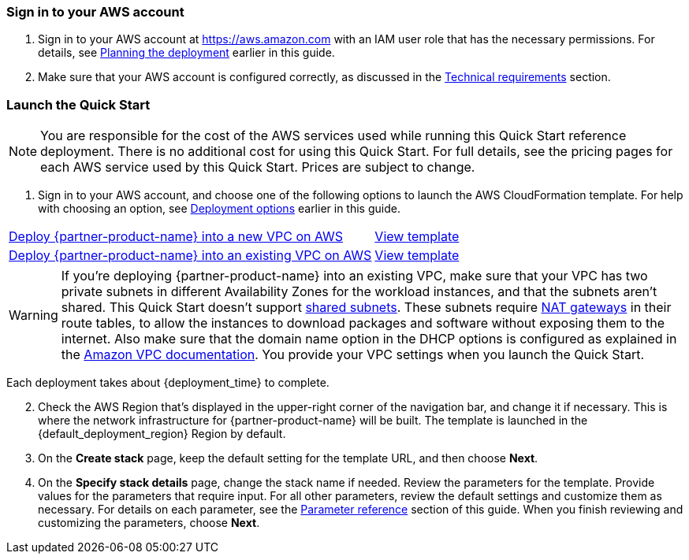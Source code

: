 // We need to work around Step numbers here if we are going to potentially exclude the AMI subscription
=== Sign in to your AWS account

. Sign in to your AWS account at https://aws.amazon.com with an IAM user role that has the necessary permissions. For details, see link:#_planning_the_deployment[Planning the deployment] earlier in this guide.
. Make sure that your AWS account is configured correctly, as discussed in the link:#_technical_requirements[Technical requirements] section.

// Optional based on Marketplace listing. Not to be edited
ifdef::marketplace_subscription[]
=== Subscribe to one or more {partner-product-name} AMIs

This Quick Start requires a subscription to one or more of the following AMIs available in AWS Marketplace:

*	If your deployment will contain on-demand instances, subscribe to the https://aws.amazon.com/marketplace/pp/B00PCZSWDA[Fortinet FortiGate Next-Generation Firewall] AMI.
*	If your deployment will contain BYOL instances, subscribe to the https://aws.amazon.com/marketplace/pp/B00ISG1GUG[Fortinet FortiGate (BYOL) Next-Generation Firewall] AMI.
*	If your deployment will integrate with FortiAnalyzer, subscribe to the https://aws.amazon.com/marketplace/pp/B07Q1F19SC[FortiAnalyzer Centralized Logging/Reporting (10 managed devices)] AMI.

. Sign in to your AWS account.
. For each AMI you will subscribe to, open the page for the AMI in AWS Marketplace and choose *Continue to Subscribe*.
. Review the terms and conditions for software usage, and then choose *Accept Terms*. +
  A confirmation page loads, and an email confirmation is sent to the account owner. For detailed subscription instructions, see the https://aws.amazon.com/marketplace/help/200799470[Getting started^] page in the AWS Marketplace Buyer Guide.

. When the subscription process is complete, exit out of AWS Marketplace without further action. *Do not* provision the software from AWS Marketplace—the Quick Start deploys the AMI for you.

If your deployment will contain BYOL instances:

.	Navigate to the GitHub repository for the Quick Start and download the repository.
.	Unzip the file on your local machine.
.	Create an S3 bucket for your deployment. The name of the S3 bucket is used for the parameter *Quick Start S3 bucket name* (`QSS3BucketName`). This name can include numbers, lowercase letters, uppercase letters, and hyphens (-). It cannot start or end with a hyphen (-). 
.	Inside this directory, create another directory to store the deployment resources. The name of this directory is used for the parameter *Quick Start S3 key prefix* (`QSS3KeyPrefix`). The S3 key prefix can include numbers, lowercase letters, uppercase letters, hyphens (-), and forward slash (/).
.	Navigate to this second directory and upload the files and directories you extracted in step 2 to this location.
.	Navigate to the assets directory, create a directory named `fgt-asg-license`, and upload your FortiGate license files to this directory.


endif::marketplace_subscription[]
// \Not to be edited

=== Launch the Quick Start

NOTE: You are responsible for the cost of the AWS services used while running this Quick Start reference deployment. There is no additional cost for using this Quick Start. For full details, see the pricing pages for each AWS service used by this Quick Start. Prices are subject to change.

. Sign in to your AWS account, and choose one of the following options to launch the AWS CloudFormation template. For help with choosing an option, see link:#_deployment_options[Deployment options] earlier in this guide.

[cols="60,40a"]
|===
^|https://fwd.aws/zkV8P[Deploy {partner-product-name} into a new VPC on AWS^] 
^|https://fwd.aws/6nDP6[View template^]
^|https://fwd.aws/gwdmk[Deploy {partner-product-name} into an existing VPC on AWS^] 
^|https://fwd.aws/xw5QN[View template^]
|===


WARNING: If you’re deploying {partner-product-name} into an existing VPC, make sure that your VPC has two private subnets in different Availability Zones for the workload instances, and that the subnets aren’t shared. This Quick Start doesn’t support https://docs.aws.amazon.com/vpc/latest/userguide/vpc-sharing.html[shared subnets^]. These subnets require https://docs.aws.amazon.com/vpc/latest/userguide/vpc-nat-gateway.html[NAT gateways^] in their route tables, to allow the instances to download packages and software without exposing them to the internet. Also make sure that the domain name option in the DHCP options is configured as explained in the http://docs.aws.amazon.com/AmazonVPC/latest/UserGuide/VPC_DHCP_Options.html[Amazon VPC documentation^]. You provide your VPC settings when you launch the Quick Start.

Each deployment takes about {deployment_time} to complete.

[start=2]
. Check the AWS Region that’s displayed in the upper-right corner of the navigation bar, and change it if necessary. This is where the network infrastructure for {partner-product-name} will be built. The template is launched in the {default_deployment_region} Region by default.

// *Note:* This deployment includes Amazon EFS, which isn’t currently supported in all AWS Regions. For a current list of supported Regions, see the https://docs.aws.amazon.com/general/latest/gr/elasticfilesystem.html[endpoints and quotas webpage].

[start=3]
. On the *Create stack* page, keep the default setting for the template URL, and then choose *Next*.
. On the *Specify stack details* page, change the stack name if needed. Review the parameters for the template. Provide values for the parameters that require input. For all other parameters, review the default settings and customize them as necessary. For details on each parameter, see the link:#_parameter_reference[Parameter reference] section of this guide. When you finish reviewing and customizing the parameters, choose *Next*.